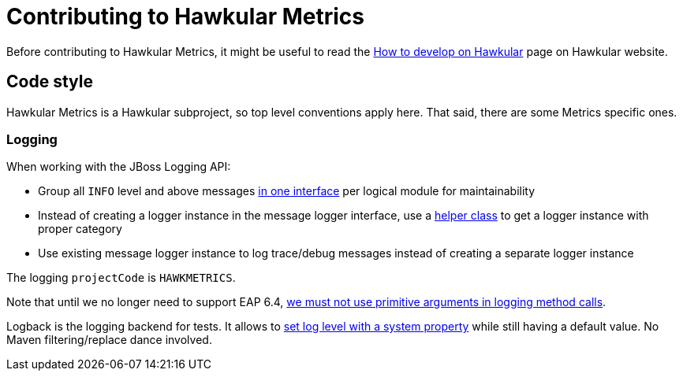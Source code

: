 = Contributing to Hawkular Metrics

Before contributing to Hawkular Metrics, it might be useful to read the
http://www.hawkular.org/docs/dev/development.html[How to develop on Hawkular] page on Hawkular website.

== Code style

Hawkular Metrics is a Hawkular subproject, so top level conventions apply here. That said, there are some
Metrics specific ones.

=== Logging

When working with the JBoss Logging API:

* Group all `INFO` level and above messages http://git.io/vnDW4[in one interface] per logical module for maintainability
* Instead of creating a logger instance in the message logger interface, use a http://git.io/vnDWr[helper class] to get
a logger instance with proper category
* Use existing message logger instance to log trace/debug messages instead of creating a separate logger instance

The logging `projectCode` is `HAWKMETRICS`.

Note that until we no longer need to support EAP 6.4,
http://lists.jboss.org/pipermail/hawkular-dev/2015-March/000378.html[we must not use primitive arguments in logging method calls].

Logback is the logging backend for tests. It allows to http://git.io/vnDlr[set log level with a system property]
while still having a default value. No Maven filtering/replace dance involved.
